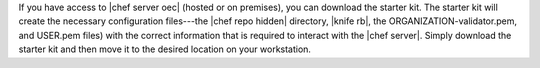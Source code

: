 .. This is an included how-to. 


If you have access to |chef server oec| (hosted or on premises), you can download the starter kit. The starter kit will create the necessary configuration files---the |chef repo hidden| directory, |knife rb|, the ORGANIZATION-validator.pem, and USER.pem files) with the correct information that is required to interact with the |chef server|. Simply download the starter kit and then move it to the desired location on your workstation.